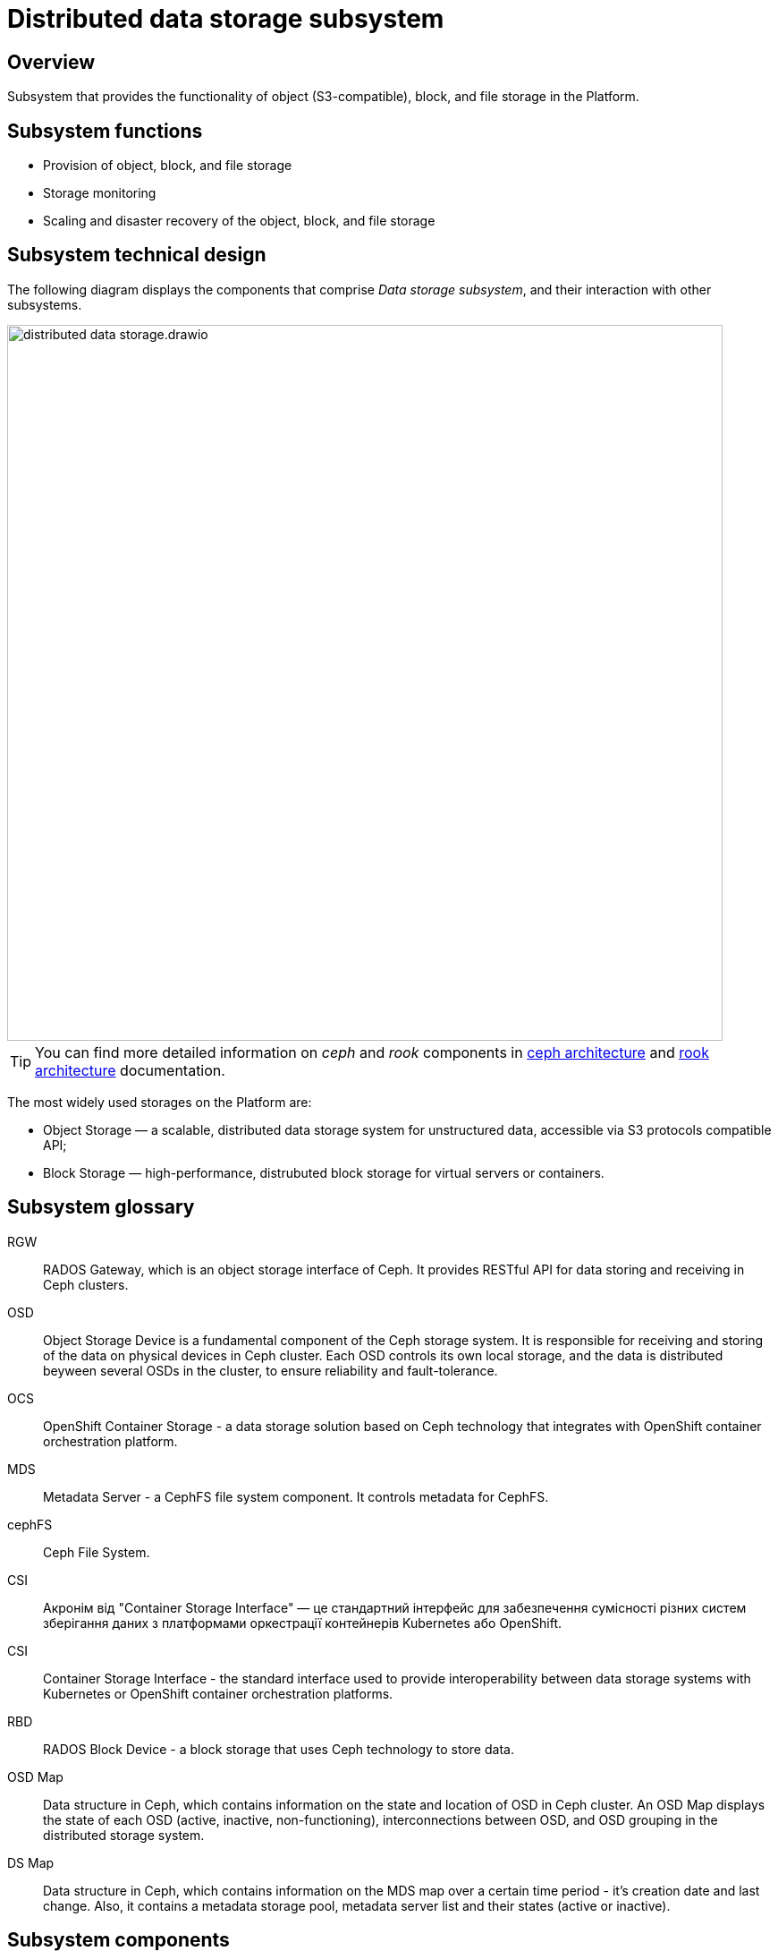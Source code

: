 //= Підсистема розподіленого зберігання даних
= Distributed data storage subsystem

//== Загальний опис
== Overview

//Підсистема, що забезпечує функціонування об’єктного (S3 сумісного), блочного та файлового сховища в Платформі.
Subsystem that provides the functionality of object (S3-compatible), block, and file storage in the Platform.

//== Функції підсистеми
== Subsystem functions

//* Підтримка функціонування обʼєктного, файлового та блочного сховища
* Provision of object, block, and file storage
//* Моніторинг сховища
* Storage monitoring
//* Масштабування та аварійне відновлення обʼєктного, файлового та блочного сховища
* Scaling and disaster recovery of the object, block, and file storage

//== Технічний дизайн підсистеми
== Subsystem technical design

//На даній діаграмі зображено компоненти, які входять в _Підсистему розподіленого зберігання даних_ та їх взаємодію з іншими підсистемами.
The following diagram displays the components that comprise _Data storage subsystem_, and their interaction with other subsystems.

image::architecture/platform/operational/distributed-data-storage/distributed-data-storage.drawio.png[width=800,float="center",align="center"]

//TIP: Для більш детальної інформації про компоненти _ceph_ та _rook_ зверніться до офіціальної документації
TIP: You can find more detailed information on _ceph_ and _rook_ components in https://docs.ceph.com/en/quincy/architecture/[ceph architecture] and https://rook.io/docs/rook/v1.10/Getting-Started/storage-architecture/[rook architecture] documentation.


//Основними типами сховищ широко використовуємих в Платформі є
The most widely used storages on the Platform are:

//* Object Storage — масштабована, розподілена система зберігання для неструктурованих даних, що доступна через сумісні з протоколом S3 API.
* Object Storage — a scalable, distributed data storage system for unstructured data, accessible via S3 protocols compatible API;
//* Block Storage — високопродуктивне, розподілене блокове сховище для використання віртуальними серверами або контейнерами.
* Block Storage — high-performance, distrubuted block storage for virtual servers or containers.

//== Глосарій підсистеми
== Subsystem glossary

//RGW:: Акронім від "RADOS Gateway", що є інтерфейсом об'єктного сховища для Ceph. Надає RESTful API для зберігання та отримання даних у кластерах Ceph.
RGW:: RADOS Gateway, which is an object storage interface of Ceph. It provides RESTful API for data storing and receiving in Ceph clusters.
//OSD:: Пристрій об'єктного сховища (Object Storage Device), є фундаментальним компонентом системи зберігання Ceph. OSD відповідає за зберігання та отримання даних на фізичних пристроях зберігання в кластері Ceph. Кожен OSD керує власним локальним сховищем, і дані розподіляються по кількох OSD в кластері, щоб забезпечити надійність та стійкість до відмов.
OSD:: Object Storage Device is a fundamental component of the Ceph storage system. It is responsible for receiving and storing of the data on physical devices in Ceph cluster. Each OSD controls its own local storage, and the data is distributed beyween several OSDs in the cluster, to ensure reliability and fault-tolerance.
//OCS:: Акронім від "OpenShift Container Storage" — рішення для зберігання даних, що базується на технології Ceph та інтегрується з платформою оркестрації контейнерів OpenShift.
OCS:: OpenShift Container Storage - a data storage solution based on Ceph technology that integrates with OpenShift container orchestration platform.
//MDS:: Акронім від "Metadata Server" — компонент файлової системи CephFS. MDS відповідає за керування метаданими для CephFS.
MDS:: Metadata Server - a CephFS file system component. It controls metadata for CephFS.
//cephFS:: Файлова система Ceph (CephFS).
cephFS:: Ceph File System.
CSI:: Акронім від "Container Storage Interface" — це стандартний інтерфейс для забезпечення сумісності різних систем зберігання даних з платформами оркестрації контейнерів Kubernetes або OpenShift.
CSI:: Container Storage Interface - the standard interface used to provide interoperability between data storage systems with Kubernetes or OpenShift container orchestration platforms.
//RBD:: Блочне сховище (RADOS Block Device) — це блокове сховище, яке використовує технологію Ceph для зберігання даних.
RBD:: RADOS Block Device - a block storage that uses Ceph technology to store data.
//OSD Map:: Cтруктура даних у ceph, що містить інформацію про стан та розташування OSD у кластері Ceph. OSD Map відображає стан кожного OSD (активний, відключений або не функціонує), взаємозв'язки між OSD та групування OSD у розподіленій системі зберігання.
OSD Map:: Data structure in Ceph, which contains information on the state and location of OSD in Ceph cluster. An OSD Map displays the state of each OSD (active, inactive, non-functioning), interconnections between OSD, and OSD grouping in the distributed storage system.
//MDS Map:: Cтруктура даних у ceph, що містить інформацію про MDS мапу на конкретний проміжок часу, її час створення та останню зміну, також містить пул для зберігання метаданих, список серверів метаданих та сервери метаданих, які працюють та включені.
DS Map:: Data structure in Ceph, which contains information on the MDS map over a certain time period - it's creation date and last change. Also, it contains a metadata storage pool, metadata server list and their states (active or inactive).

//== Складові підсистеми
== Subsystem components

////
|===
|Назва компоненти|Namespace|Deployment|Походження|Репозиторій|Призначення

|_Ceph дашборд_
|openshift-storage
|rook-ceph-dashboard
|3rd-party
.14+|https://github.com/red-hat-storage/ocs-operator[github:/red-hat-storage/ocs-operator]

https://github.com/rook/rook[github:/rook-operator]

https://gerrit-mdtu-ddm-edp-cicd.apps.cicd2.mdtu-ddm.projects.epam.com/admin/repos/mdtu-ddm/infrastructure/storage[gerrit:/infrastructure/storage]
|Переглядання основних Ceph метрик, стану сховища та логів підсистеми розподіленого зберігання файлів

|_Rook Ceph Operator_
|openshift-storage
|rook-ceph-operator
|3rd-party
|Допоміжне програмне забезпечення, яке виконує функції оркестрування Ceph сховища.

|_OpenShift Container Storage Operator_
|openshift-storage
|ocs-operator
|3rd-party
|Допоміжне програмне забезпечення, яке виконує функції оркестрування ресурсів OpenShift Storage.

|_Ceph Metadata Server_
|openshift-storage
|rook-ceph-mds
|3rd-party
|Компонент, що керує метаданими файлів в Ceph сховищі

|_Ceph Manager_
|openshift-storage
|rook-ceph-mgr
|3rd-party
|Компонент, що працює для забезпечення моніторингу сховища Ceph та взаємодії із зовнішніми системами моніторингу та керування.

|_Ceph Monitor_
|openshift-storage
|rook-ceph-mon
|3rd-party
|Компонент, що підтримує "мапу" стану Ceph сховища та мапу OSD (Object Storage Device)

|_Ceph Object Storage Device_
|openshift-storage
|rook-ceph-osd
|3rd-party
|Програмне забезпечення Ceph сховища, яке взаємодіє з логічними дисками кластера OpenShift.

|_Ceph Object Gateway_
|openshift-storage
|rook-ceph-rgw
|3rd-party
|Компонент Ceph сховища, який забезпечує шлюз до об’єктного Amazon S3 API сховища

|_Ceph RBD CSI Driver_
|openshift-storage
|rook-ceph-rgw
|3rd-party
|Драйвер, що забезпечує інтеграцію Ceph-сумісних об'єктів зберігання, такі як блочні пристрої RBD або CephFS з системою
оркестрації контейнерів OKD.

|_CephFS CSI Driver_
|openshift-storage
|rook-ceph-rgw
|3rd-party
|Драйвер, що забезпечує інтеграцію Ceph-сумісних об'єктів зберігання, такі як блочні пристрої RBD або CephFS з системою
оркестрації контейнерів OKD.

|_OCS Metrics Exporter_
|openshift-storage
|ocs-metrics-exporter
|3rd-party
|Prometheus експортер, що збирає метрики OCS та ceph для моніторингу та подальшого аналізу.

|_Rook Ceph Crash Collector_
|openshift-storage
|ocs-metrics-exporter
|3rd-party
|Компонент Rook Ceph Crash Collector слугує для збирання та агрегування інформації про аварійні завершення в Ceph

|===
////


|===
|Component name|Namespace|Deployment|Source|Repository|Function

|_Ceph dashboard_
|openshift-storage
|rook-ceph-dashboard
|3rd-party
.14+|https://github.com/red-hat-storage/ocs-operator[github:/red-hat-storage/ocs-operator]

https://github.com/rook/rook[github:/rook-operator]

https://gerrit-mdtu-ddm-edp-cicd.apps.cicd2.mdtu-ddm.projects.epam.com/admin/repos/mdtu-ddm/infrastructure/storage[gerrit:/infrastructure/storage]
|Viewing of the main Ceph metrics, storage state, and distributed data storage system logs.

|_Rook Ceph Operator_
|openshift-storage
|rook-ceph-operator
|3rd-party
|Auxiliary software that orchestrates Ceph storage.

|_OpenShift Container Storage Operator_
|openshift-storage
|ocs-operator
|3rd-party
|Auxiliary software that orchestrates OpenShift Storage.

|_Ceph Metadata Server_
|openshift-storage
|rook-ceph-mds
|3rd-party
|Component that controls file metadata in Ceph storage.

|_Ceph Manager_
|openshift-storage
|rook-ceph-mgr
|3rd-party
|Component that provides Ceph storage monitoring and interaction with external monitoring and management systems.

|_Ceph Monitor_
|openshift-storage
|rook-ceph-mon
|3rd-party
|Component that keeps Ceph storage state map, and OSD map.

|_Ceph Object Storage Device_
|openshift-storage
|rook-ceph-osd
|3rd-party
|Ceph software that interacts with OpenShift cluster logical disks.

|_Ceph Object Gateway_
|openshift-storage
|rook-ceph-rgw
|3rd-party
|Ceph storage component that provides a gateway to the Amazon S3 object storage API.

|_Ceph RBD CSI Driver_
|openshift-storage
|rook-ceph-rgw
|3rd-party
|Driver that provides the integration of Ceph-compatible storage objects, like RBD or CephFS block devices, with the OKD container orchestration system.

|_CephFS CSI Driver_
|openshift-storage
|rook-ceph-rgw
|3rd-party
|Driver that provides the integration of Ceph-compatible storage objects, like RBD or CephFS block devices, with the OKD container orchestration system.

|_OCS Metrics Exporter_
|openshift-storage
|ocs-metrics-exporter
|3rd-party
|Prometheus exporter that gathers OCS and ceph metrics for monitoring and further analysis.

|_Rook Ceph Crash Collector_
|openshift-storage
|ocs-metrics-exporter
|3rd-party
|Component that gathers and aggregates information on crashes in Ceph.
|===


//== Класифікація даних, що зберігаються в об'єктному сховищі
== Object storage data classification
////


|===
|Бакет|Підсистема власник|Опис

|xref:arch:architecture/registry/operational/bpms/ceph-storage.adoc#_lowcode_file_storage[lowcode-file-storage]
|xref:arch:architecture/registry/operational/bpms/overview.adoc[Підсистема виконання бізнес-процесів]
|Тимчасове зберігання цифрових документів, завантажених в рамках виконання БП

|xref:arch:architecture/registry/operational/registry-management/ceph-storage.adoc#_datafactory_ceph_bucket[datafactory-ceph-bucket]
.3+|xref:arch:architecture/registry/operational/registry-management/overview.adoc[Підсистема управління даними реєстру]
|Зберігання підписаних даних при внесенні в реєстр

|xref:arch:architecture/registry/operational/registry-management/ceph-storage.adoc#_file_ceph_bucket[file-ceph-bucket]
|Зберігання цифрових документів реєстру

|xref:arch:architecture/registry/operational/registry-management/ceph-storage.adoc#_response_ceph_bucket[response-ceph-bucket]
|Тимчасове зберігання даних для передачі в рамках міжсервісної взаємодії

|xref:arch:architecture/registry/operational/excerpts/ceph-storage.adoc#_file_excerpt_bucket[file-excerpt-bucket]
.3+|xref:arch:architecture/registry/operational/excerpts/overview.adoc[Підсистема формування витягів реєстру]
|Зберігання згенерованих та підписаних витягів з реєстру

|xref:arch:architecture/registry/operational/excerpts/ceph-storage.adoc#_excerpt_signature_bucket_deprecated[excerpt-signature-bucket (deprecated)]
|Зберігання підписаних витягів з реєстру

|xref:arch:architecture/registry/operational/excerpts/ceph-storage.adoc#_excerpt_templates[excerpt-templates]
|Зберігання шаблонів витягів

|xref:arch:architecture/registry/administrative/regulation-management/ceph-storage.adoc#_user_import[user-import]
.2+|xref:arch:architecture/registry/administrative/regulation-management/overview.adoc[Підсистема моделювання регламенту реєстру]
|Зберігання файлів з переліком посадових осіб для імпорту в реєстр

|xref:arch:architecture/registry/administrative/regulation-management/ceph-storage.adoc#_user_import_archive[user-import-archive]
|Зберігання файлів з переліком посадових осіб, які було імпортовано в реєстр

|===
////


|===

== Object storage data classification

|===
|Bucket|Owner subsystem|Description

|xref:arch:architecture/registry/operational/bpms/ceph-storage.adoc#_lowcode_file_storage[lowcode-file-storage]
|xref:arch:architecture/registry/operational/bpms/overview.adoc[Business process execution subsystem]
|Temporary storing of digital documents, uploaded during Business Process execution

|xref:arch:architecture/registry/operational/registry-management/ceph-storage.adoc#_datafactory_ceph_bucket[datafactory-ceph-bucket]
.3+|xref:arch:architecture/registry/operational/registry-management/overview.adoc[Registry data management subsystem]
|Storing of signed data during its writing to Registry

|xref:arch:architecture/registry/operational/registry-management/ceph-storage.adoc#_file_ceph_bucket[file-ceph-bucket]
|Storing of Registry digital documents

|xref:arch:architecture/registry/operational/registry-management/ceph-storage.adoc#_response_ceph_bucket[response-ceph-bucket]
|Temporary storing of data for transfer in inter-service interaction

|xref:arch:architecture/registry/operational/excerpts/ceph-storage.adoc#_file_excerpt_bucket[file-excerpt-bucket]
.3+|xref:arch:architecture/registry/operational/excerpts/overview.adoc[Excerpt forming subsystem]
|Gathering of generated and signed excerpts from the Registry

|xref:arch:architecture/registry/operational/excerpts/ceph-storage.adoc#_excerpt_signature_bucket_deprecated[excerpt-signature-bucket (deprecated)]
|Storing of generated excerpts from the Registry

|xref:arch:architecture/registry/operational/excerpts/ceph-storage.adoc#_excerpt_templates[excerpt-templates]
|Storing of excerpt templates

|xref:arch:architecture/registry/administrative/regulation-management/ceph-storage.adoc#_user_import[user-import]
.2+|xref:arch:architecture/registry/administrative/regulation-management/overview.adoc[Registry regulations modelling subsystem]
|Storing of the files that contain a list of officers, for import to the Registry

|xref:arch:architecture/registry/administrative/regulation-management/ceph-storage.adoc#_user_import_archive[user-import-archive]
|Storing of the files that contain a list of officers imported to the Registry

|===


//== Технологічний стек
== Technology stack

* xref:arch:architecture/platform-technologies.adoc#ceph[Ceph]
* xref:arch:architecture/platform-technologies.adoc#rook-operator[Rook]
* xref:arch:architecture/platform-technologies.adoc#okd[okd]

//== Атрибути якості підсистеми
== Subsystem quality attributes

=== _Scalability_
//Підсистема розподіленого зберігання даних розроблена для горизонтального масштабування на сотні або навіть тисячі вузлів зберігання даних, забезпечуючи при цьому величезні обсяги зберігання даних. Підсистема має динамічну здатність масштабування що дозволяє кластерам зростати або зменшуватися за потреби.
Distributed data storage subsystem was designed for horizontal scaling to hundreds or even thousands of data storing nodes, providing data storage on extensive scale. The subsystem has dynamic scaling capabilities, which allows the clusters to scale up or down on demand.


=== _Reliability_
//Підсистема розподіленого зберігання даних використовує реплікацію даних та _erasure coding (EC)_ методи для захисту від втрати даних та забезпечення відмовостійкості підсистеми. У разі відмови вузла або пристрою зберігання, підсистема автоматично реплікує втрачені дані на інших робочіх вузлах для підтримання надійного збереження даних.
Distributed data storage subsystem uses data replication and _erasure coding (EC)_ to avoid data loss and provide subsystem fault-tolerance. In case of a node or device failure, the subsystem replicates its data automatically on operational nodes to ensure the reliable storing of data.

=== _Resilience_
//Підсистема розподіленого зберігання даних залишається працездатною, навіть коли стикається з проблемами мережі або відмовами вузлів зберігання даних. Завдяки динамічному балансуванню навантаження та методам розподілу даних в поєднанні з відмовостійким проєктуванням забезпечується стійкість в умовах апаратних або програмних проблем.
Distributed data storage subsystem remains operational even when it encounters network problems or data storage nodes failure. Thanks to the dynamic load balance, data distribution methods, and fault-tolerant design, it provides resilience in case of hardware and software problems.

=== _Performance_
//Завдяки паралельному доступу для читання та запису обʼєктів в сховищі (завдяки розподілу даних на маленькі шматки та реплікації їх між декількома OSD та алгоритму CRUSH) та адаптивному балансуванню навантаження підсистема розподіленого зберігання даних забезпечує високу пропускну здатність та продуктивність.
Distributed data storage subsystem provides high performance and throughput thanks to parallel storage object read/write availability (data is broken into small parts and replicated between several OSD, and CRUSH algorithm is used), and adaptive load balancing.
